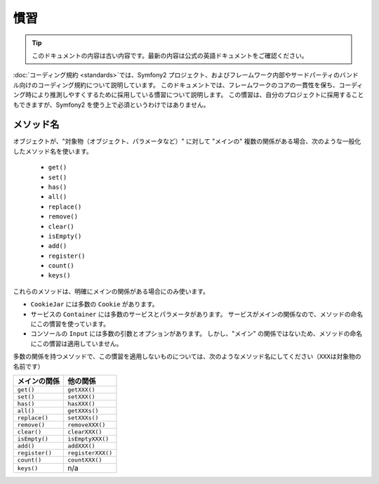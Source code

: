 慣習
====

.. 翻訳を更新するまで以下を表示
.. tip::

    このドキュメントの内容は古い内容です。最新の内容は公式の英語ドキュメントをご確認ください。

:doc:`コーディング規約 <standards>`\ では、Symfony2 プロジェクト、およびフレームワーク内部やサードパーティのバンドル向けのコーディング規約について説明しています。
このドキュメントでは、フレームワークのコアの一貫性を保ち、コーディング時により推測しやすくするために採用している慣習について説明します。
この慣習は、自分のプロジェクトに採用することもできますが、Symfony2 を使う上で必須というわけではありません。

メソッド名
----------

オブジェクトが、"対象物（オブジェクト、パラメータなど）" に対して "メインの" 複数の関係がある場合、次のような一般化したメソッド名を使います。

  * ``get()``
  * ``set()``
  * ``has()``
  * ``all()``
  * ``replace()``
  * ``remove()``
  * ``clear()``
  * ``isEmpty()``
  * ``add()``
  * ``register()``
  * ``count()``
  * ``keys()``

これらのメソッドは、明確にメインの関係がある場合にのみ使います。

* ``CookieJar`` には多数の ``Cookie`` があります。

* サービスの ``Container`` には多数のサービスとパラメータがあります。
  サービスがメインの関係なので、メソッドの命名にこの慣習を使っています。

* コンソールの ``Input`` には多数の引数とオプションがあります。
  しかし、"メイン" の関係ではないため、メソッドの命名にこの慣習は適用していません。

多数の関係を持つメソッドで、この慣習を適用しないものについては、次のようなメソッド名にしてください（\ ``XXX``\ は対象物の名前です）

============== =================
メインの関係   他の関係
============== =================
``get()``      ``getXXX()``
``set()``      ``setXXX()``
``has()``      ``hasXXX()``
``all()``      ``getXXXs()``
``replace()``  ``setXXXs()``
``remove()``   ``removeXXX()``
``clear()``    ``clearXXX()``
``isEmpty()``  ``isEmptyXXX()``
``add()``      ``addXXX()``
``register()`` ``registerXXX()``
``count()``    ``countXXX()``
``keys()``     n/a
============== =================
